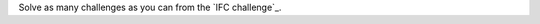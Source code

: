 Solve as many challenges as you can from the `IFC challenge`_.

.. _https://ifc-challenge.appspot.com

